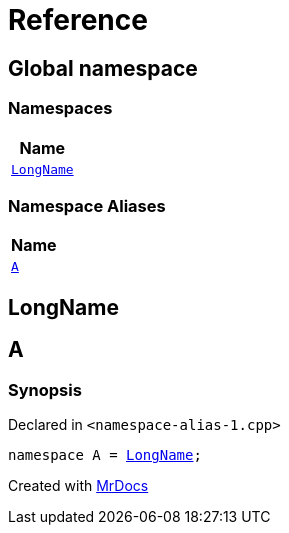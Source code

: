 = Reference
:mrdocs:

[#index]
== Global namespace


=== Namespaces

[cols=1]
|===
| Name 

| <<LongName,`LongName`>> 
|===
=== Namespace Aliases

[cols=1]
|===
| Name 

| <<A,`A`>> 
|===

[#LongName]
== LongName



[#A]
== A


=== Synopsis


Declared in `&lt;namespace&hyphen;alias&hyphen;1&period;cpp&gt;`

[source,cpp,subs="verbatim,replacements,macros,-callouts"]
----
namespace A = <<LongName,LongName>>;
----



[.small]#Created with https://www.mrdocs.com[MrDocs]#
